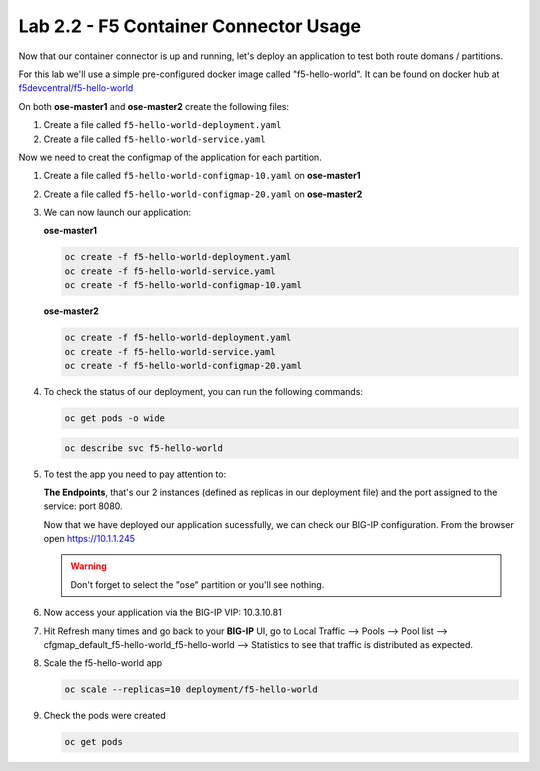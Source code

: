 Lab 2.2 - F5 Container Connector Usage
======================================

Now that our container connector is up and running, let's deploy an
application to test both route domans / partitions.

For this lab we'll use a simple pre-configured docker image called
"f5-hello-world". It can be found on docker hub at
`f5devcentral/f5-hello-world <https://hub.docker.com/r/f5devcentral/f5-hello-world/>`_

On both **ose-master1** and **ose-master2** create the following files:

#. Create a file called ``f5-hello-world-deployment.yaml``

   .. literalinclude:: ../../../openshift/advanced/appendix1/f5-hello-world-deployment.yaml
      :language: yaml
      :linenos:
      :emphasize-lines: 2,6,14

#. Create a file called ``f5-hello-world-service.yaml``

   .. literalinclude:: ../../../openshift/advanced/appendix1/f5-hello-world-service.yaml
      :language: yaml
      :linenos:
      :emphasize-lines: 2,12

Now we need to creat the configmap of the application for each partition.

#. Create a file called ``f5-hello-world-configmap-10.yaml`` on **ose-master1**

   .. literalinclude:: ../../../openshift/advanced/appendix1/f5-hello-world-configmap-10.yaml
      :language: yaml
      :linenos:
      :emphasize-lines: 2,5,7,9,16,18

#. Create a file called ``f5-hello-world-configmap-20.yaml`` on **ose-master2**

   .. literalinclude:: ../../../openshift/advanced/appendix1/f5-hello-world-configmap-20.yaml
      :language: yaml
      :linenos:
      :emphasize-lines: 2,5,7,9,16,18

#. We can now launch our application:

   **ose-master1**

   .. code-block:: bash

      oc create -f f5-hello-world-deployment.yaml
      oc create -f f5-hello-world-service.yaml
      oc create -f f5-hello-world-configmap-10.yaml

   **ose-master2**
   
   .. code-block:: bash

      oc create -f f5-hello-world-deployment.yaml
      oc create -f f5-hello-world-service.yaml
      oc create -f f5-hello-world-configmap-20.yaml

#. To check the status of our deployment, you can run the following commands:

   .. code-block:: bash

      oc get pods -o wide

   .. code-block:: bash

      oc describe svc f5-hello-world

#. To test the app you need to pay attention to: 

   **The Endpoints**, that's our 2 instances (defined as replicas in our
   deployment file) and the port assigned to the service: port 8080.

   Now that we have deployed our application sucessfully, we can check our
   BIG-IP configuration.  From the browser open https://10.1.1.245

   .. warning:: Don't forget to select the "ose" partition or you'll see
      nothing.

#. Now access your application via the BIG-IP VIP: 10.3.10.81

#. Hit Refresh many times and go back to your **BIG-IP** UI, go to Local
   Traffic --> Pools --> Pool list -->
   cfgmap_default_f5-hello-world_f5-hello-world -->
   Statistics to see that traffic is distributed as expected.

#. Scale the f5-hello-world app

   .. code-block:: bash

      oc scale --replicas=10 deployment/f5-hello-world

#. Check the pods were created

   .. code-block:: bash

      oc get pods
